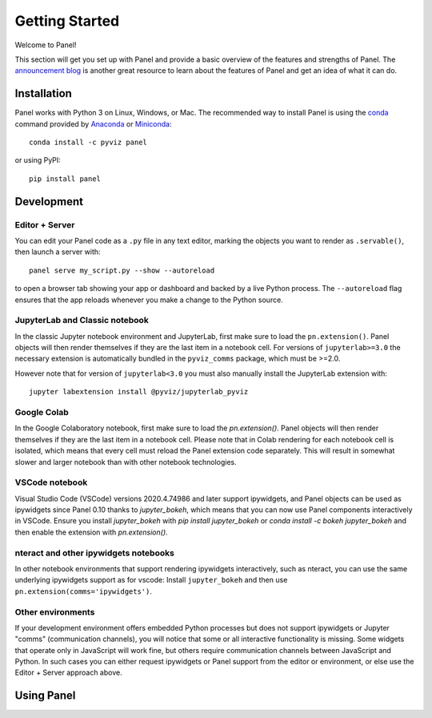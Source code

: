 ***************
Getting Started
***************

Welcome to Panel!

This section will get you set up with Panel and provide a basic overview of the features and strengths of Panel. The `announcement blog <http://blog.pyviz.org/panel_announcement.html>`_ is another great resource to learn about the features of Panel and get an idea of what it can do.

Installation
------------

|CondaPyViz|_ |CondaDefaults|_ |PyPI|_ |License|_

Panel works with Python 3 on Linux, Windows, or Mac.  The recommended way to install Panel is using the `conda <http://conda.pydata.org/docs/>`_ command provided by `Anaconda <http://docs.continuum.io/anaconda/install>`_ or `Miniconda <http://conda.pydata.org/miniconda.html>`_::

  conda install -c pyviz panel

or using PyPI::

  pip install panel


.. |CondaPyViz| image:: https://img.shields.io/conda/v/pyviz/panel.svg
.. _CondaPyViz: https://anaconda.org/pyviz/panel

.. |CondaDefaults| image:: https://img.shields.io/conda/v/anaconda/panel.svg?label=conda%7Cdefaults
.. _CondaDefaults: https://anaconda.org/anaconda/panel

.. |PyPI| image:: https://img.shields.io/pypi/v/panel.svg
.. _PyPI: https://pypi.python.org/pypi/panel

.. |License| image:: https://img.shields.io/pypi/l/panel.svg
.. _License: https://github.com/pyviz/panel/blob/master/LICENSE.txt

Development
-----------

Editor + Server
===============

You can edit your Panel code as a ``.py`` file in any text editor, marking the objects you want to render as ``.servable()``, then launch a server with::

  panel serve my_script.py --show --autoreload

to open a browser tab showing your app or dashboard and backed by a live Python process. The ``--autoreload`` flag ensures that the app reloads whenever you make a change to the Python source.

JupyterLab and Classic notebook
===============================

In the classic Jupyter notebook environment and JupyterLab, first make sure to load the ``pn.extension()``. Panel objects will then render themselves if they are the last item in a notebook cell. For versions of ``jupyterlab>=3.0`` the necessary extension is automatically bundled in the ``pyviz_comms`` package, which must be >=2.0.

However note that for version of ``jupyterlab<3.0`` you must also manually install the JupyterLab extension with::

  jupyter labextension install @pyviz/jupyterlab_pyviz

Google Colab
============

In the Google Colaboratory notebook, first make sure to load the `pn.extension()`. Panel objects will then render themselves if they are the last item in a notebook cell. Please note that in Colab rendering for each notebook cell is isolated, which means that every cell must reload the Panel extension code separately. This will result in somewhat slower and larger notebook than with other notebook technologies.

VSCode notebook
===============

Visual Studio Code (VSCode) versions 2020.4.74986 and later support ipywidgets, and Panel objects can be used as ipywidgets since Panel 0.10 thanks to `jupyter_bokeh`, which means that you can now use Panel components interactively in VSCode. Ensure you install `jupyter_bokeh` with `pip install jupyter_bokeh` or `conda install -c bokeh jupyter_bokeh` and then enable the extension with `pn.extension()`.

nteract and other ipywidgets notebooks
======================================

In other notebook environments that support rendering ipywidgets interactively, such as nteract, you can use the same underlying ipywidgets support as for vscode: Install ``jupyter_bokeh`` and then use ``pn.extension(comms='ipywidgets')``.

Other environments
==================
If your development environment offers embedded Python processes but does not support ipywidgets or Jupyter "comms" (communication channels), you will notice that some or all interactive functionality is missing. Some widgets that operate only in JavaScript will work fine, but others require communication channels between JavaScript and Python. In such cases you can either request ipywidgets or Panel support from the editor or environment, or else use the Editor + Server approach above.

Using Panel
-----------

.. notebook:: panel ../../examples/getting_started/Introduction.ipynb
